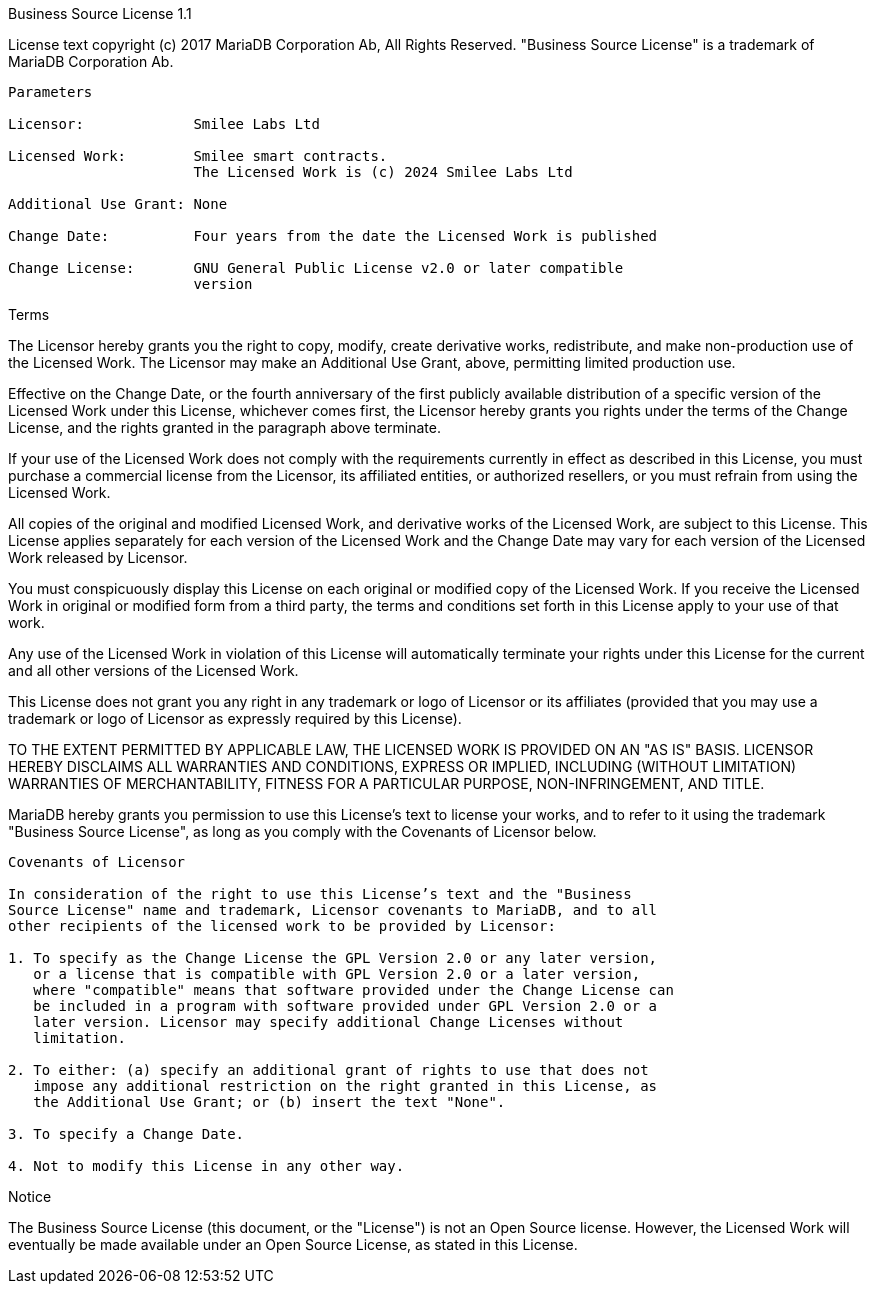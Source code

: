 Business Source License 1.1

License text copyright (c) 2017 MariaDB Corporation Ab, All Rights Reserved.
"Business Source License" is a trademark of MariaDB Corporation Ab.

-----------------------------------------------------------------------------

Parameters

Licensor:             Smilee Labs Ltd

Licensed Work:        Smilee smart contracts.
                      The Licensed Work is (c) 2024 Smilee Labs Ltd

Additional Use Grant: None

Change Date:          Four years from the date the Licensed Work is published

Change License:       GNU General Public License v2.0 or later compatible
                      version

-----------------------------------------------------------------------------

Terms

The Licensor hereby grants you the right to copy, modify, create derivative
works, redistribute, and make non-production use of the Licensed Work. The
Licensor may make an Additional Use Grant, above, permitting limited
production use.

Effective on the Change Date, or the fourth anniversary of the first publicly
available distribution of a specific version of the Licensed Work under this
License, whichever comes first, the Licensor hereby grants you rights under
the terms of the Change License, and the rights granted in the paragraph
above terminate.

If your use of the Licensed Work does not comply with the requirements
currently in effect as described in this License, you must purchase a
commercial license from the Licensor, its affiliated entities, or authorized
resellers, or you must refrain from using the Licensed Work.

All copies of the original and modified Licensed Work, and derivative works
of the Licensed Work, are subject to this License. This License applies
separately for each version of the Licensed Work and the Change Date may vary
for each version of the Licensed Work released by Licensor.

You must conspicuously display this License on each original or modified copy
of the Licensed Work. If you receive the Licensed Work in original or
modified form from a third party, the terms and conditions set forth in this
License apply to your use of that work.

Any use of the Licensed Work in violation of this License will automatically
terminate your rights under this License for the current and all other
versions of the Licensed Work.

This License does not grant you any right in any trademark or logo of
Licensor or its affiliates (provided that you may use a trademark or logo of
Licensor as expressly required by this License).

TO THE EXTENT PERMITTED BY APPLICABLE LAW, THE LICENSED WORK IS PROVIDED ON
AN "AS IS" BASIS. LICENSOR HEREBY DISCLAIMS ALL WARRANTIES AND CONDITIONS,
EXPRESS OR IMPLIED, INCLUDING (WITHOUT LIMITATION) WARRANTIES OF
MERCHANTABILITY, FITNESS FOR A PARTICULAR PURPOSE, NON-INFRINGEMENT, AND
TITLE.

MariaDB hereby grants you permission to use this License’s text to license
your works, and to refer to it using the trademark "Business Source License",
as long as you comply with the Covenants of Licensor below.

-----------------------------------------------------------------------------

Covenants of Licensor

In consideration of the right to use this License’s text and the "Business
Source License" name and trademark, Licensor covenants to MariaDB, and to all
other recipients of the licensed work to be provided by Licensor:

1. To specify as the Change License the GPL Version 2.0 or any later version,
   or a license that is compatible with GPL Version 2.0 or a later version,
   where "compatible" means that software provided under the Change License can
   be included in a program with software provided under GPL Version 2.0 or a
   later version. Licensor may specify additional Change Licenses without
   limitation.

2. To either: (a) specify an additional grant of rights to use that does not
   impose any additional restriction on the right granted in this License, as
   the Additional Use Grant; or (b) insert the text "None".

3. To specify a Change Date.

4. Not to modify this License in any other way.

-----------------------------------------------------------------------------

Notice

The Business Source License (this document, or the "License") is not an Open
Source license. However, the Licensed Work will eventually be made available
under an Open Source License, as stated in this License.

